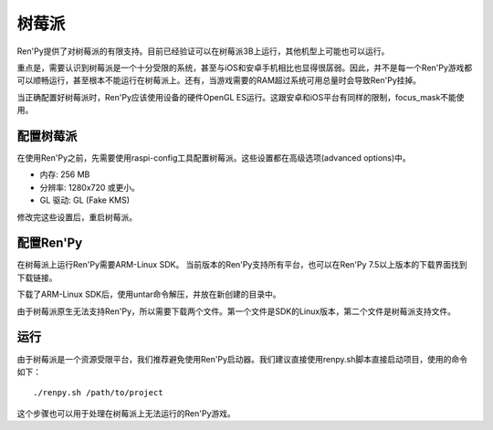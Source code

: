 .. _raspberry-pi:

树莓派
============

Ren'Py提供了对树莓派的有限支持。目前已经验证可以在树莓派3B上运行，其他机型上可能也可以运行。

重点是，需要认识到树莓派是一个十分受限的系统，甚至与iOS和安卓手机相比也显得很孱弱。因此，并不是每一个Ren'Py游戏都可以顺畅运行，甚至根本不能运行在树莓派上。还有，当游戏需要的RAM超过系统可用总量时会导致Ren'Py挂掉。

当正确配置好树莓派时，Ren'Py应该使用设备的硬件OpenGL ES运行。这跟安卓和iOS平台有同样的限制，focus_mask不能使用。

.. _configuring-the-raspberry-pi:

配置树莓派
----------------------------

在使用Ren'Py之前，先需要使用raspi-config工具配置树莓派。这些设置都在高级选项(advanced options)中。

* 内存: 256 MB
* 分辨率: 1280x720 或更小。
* GL 驱动: GL (Fake KMS)

修改完这些设置后，重启树莓派。

.. _configuring-ren-py:

配置Ren'Py
------------------

在树莓派上运行Ren'Py需要ARM-Linux SDK。
当前版本的Ren'Py支持所有平台，也可以在Ren'Py 7.5以上版本的下载界面找到下载链接。

下载了ARM-Linux SDK后，使用untar命令解压，并放在新创建的目录中。

由于树莓派原生无法支持Ren'Py，所以需要下载两个文件。第一个文件是SDK的Linux版本，第二个文件是树莓派支持文件。

.. _running-a-game:

运行
--------------

由于树莓派是一个资源受限平台，我们推荐避免使用Ren'Py启动器。我们建议直接使用renpy.sh脚本直接启动项目，使用的命令如下：

::

    ./renpy.sh /path/to/project

这个步骤也可以用于处理在树莓派上无法运行的Ren'Py游戏。
